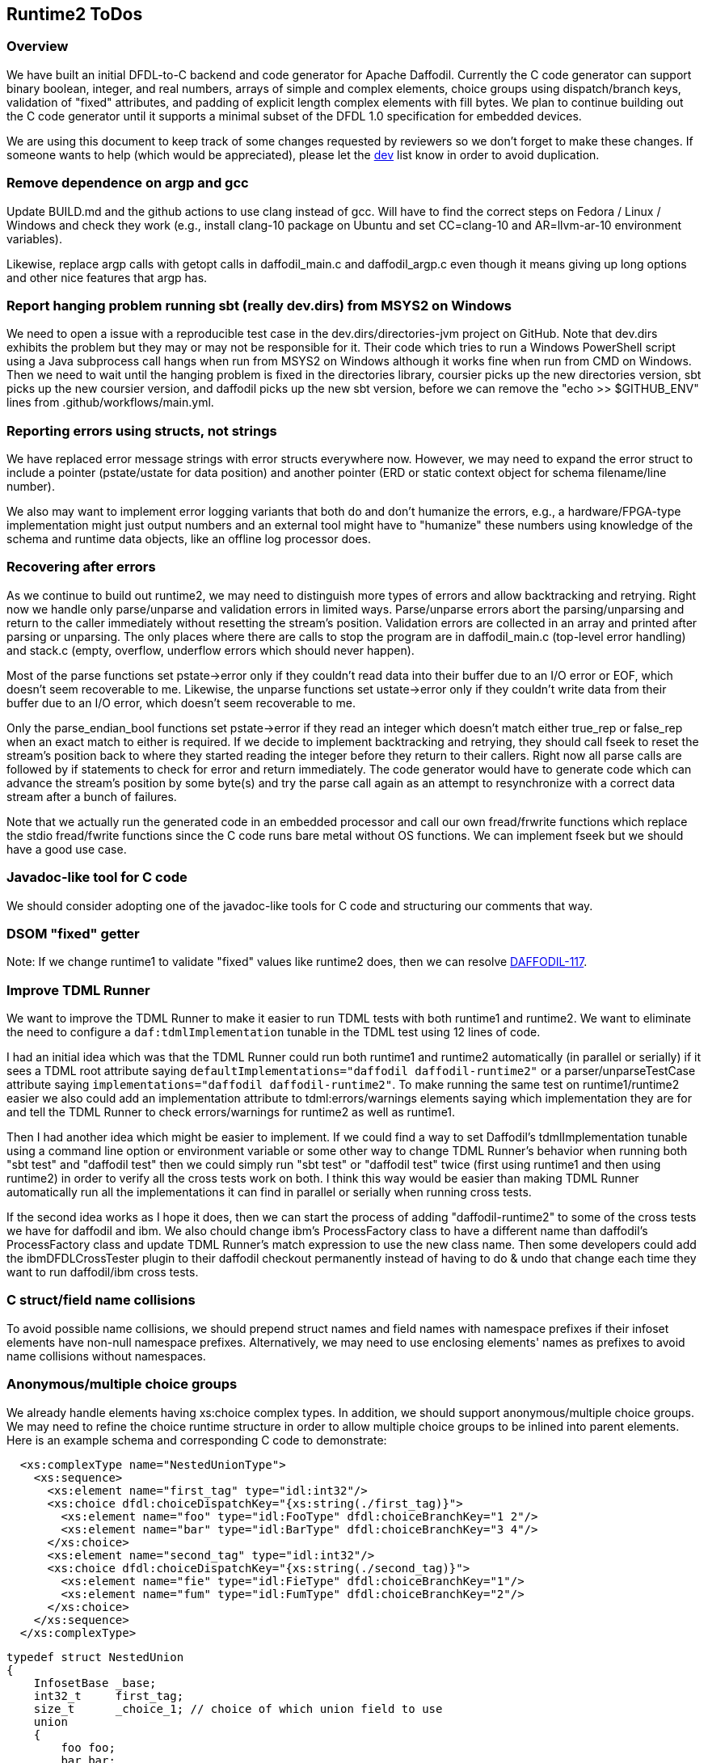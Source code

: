 :page-layout: page
:keywords: dfdl-to-c backend code-generator runtime2
// ///////////////////////////////////////////////////////////////////////////
//
// This file is written in https://asciidoctor.org/docs/what-is-asciidoc/[AsciiDoc]
// with https://rhodesmill.org/brandon/2012/one-sentence-per-line/[semantic linefeeds].
//
// When editing, please start each sentence on a new line.
// This makes textual diffs of this file useful
// in a similar way to the way they work for code.
//
// //////////////////////////////////////////////////////////////////////////

== Runtime2 ToDos

=== Overview

We have built an initial DFDL-to-C backend
and code generator for Apache Daffodil.
Currently the C code generator can support
binary boolean, integer, and real numbers,
arrays of simple and complex elements,
choice groups using dispatch/branch keys,
validation of "fixed" attributes,
and padding of explicit length complex elements with fill bytes.
We plan to continue building out the C code generator
until it supports a minimal subset of the DFDL 1.0 specification
for embedded devices.

We are using this document
to keep track of some changes
requested by reviewers
so we don't forget to make these changes.
If someone wants to help
(which would be appreciated),
please let the mailto:dev@daffodil.apache.org[dev] list know
in order to avoid duplication.

=== Remove dependence on argp and gcc

Update BUILD.md and the github actions to use clang instead of gcc.
Will have to find the correct steps on Fedora / Linux / Windows
and check they work (e.g., install clang-10 package on Ubuntu
and set CC=clang-10 and AR=llvm-ar-10 environment variables).

Likewise, replace argp calls with getopt calls
in daffodil_main.c and daffodil_argp.c
even though it means giving up long options
and other nice features that argp has.

=== Report hanging problem running sbt (really dev.dirs) from MSYS2 on Windows

We need to open a issue with a reproducible test case
in the dev.dirs/directories-jvm project on GitHub.
Note that dev.dirs exhibits the problem
but they may or may not be responsible for it.
Their code which tries to run a Windows PowerShell script
using a Java subprocess call hangs
when run from MSYS2 on Windows
although it works fine when run from CMD on Windows.
Then we need to wait until
the hanging problem is fixed in the directories library,
coursier picks up the new directories version,
sbt picks up the new coursier version,
and daffodil picks up the new sbt version,
before we can remove the "echo >> $GITHUB_ENV" lines
from .github/workflows/main.yml.

=== Reporting errors using structs, not strings

We have replaced error message strings
with error structs everywhere now.
However, we may need to expand the error struct
to include a pointer (pstate/ustate for data position)
and another pointer (ERD or static context object
for schema filename/line number).

We also may want to implement error logging variants
that both do and don't humanize the errors,
e.g., a hardware/FPGA-type implementation might just output numbers
and an external tool might have to "humanize" these numbers
using knowledge of the schema and runtime data objects,
like an offline log processor does.

=== Recovering after errors

As we continue to build out runtime2,
we may need to distinguish more types of errors
and allow backtracking and retrying.
Right now we handle only parse/unparse and
validation errors in limited ways.
Parse/unparse errors abort the parsing/unparsing
and return to the caller immediately
without resetting the stream's position.
Validation errors are collected in an array
and printed after parsing or unparsing.
The only places where there are calls to stop the program
are in daffodil_main.c (top-level error handling)
and stack.c (empty, overflow, underflow errors which should never happen).

Most of the parse functions set pstate->error
only if they couldn't read data into their buffer
due to an I/O error or EOF,
which doesn't seem recoverable to me.
Likewise, the unparse functions set ustate->error
only if they couldn't write data from their buffer
due to an I/O error, which doesn't seem recoverable to me.

Only the parse_endian_bool functions set pstate->error
if they read an integer which doesn't match either true_rep or false_rep
when an exact match to either is required.
If we decide to implement backtracking and retrying,
they should call fseek to reset the stream's position
back to where they started reading the integer
before they return to their callers.
Right now all parse calls are followed by
if statements to check for error and return immediately.
The code generator would have to generate code
which can advance the stream's position by some byte(s)
and try the parse call again as an attempt
to resynchronize with a correct data stream
after a bunch of failures.

Note that we actually run the generated code in an embedded processor
and call our own fread/frwrite functions
which replace the stdio fread/fwrite functions
since the C code runs bare metal without OS functions.
We can implement fseek but we should have a good use case.

=== Javadoc-like tool for C code

We should consider adopting one of the javadoc-like tools for C code
and structuring our comments that way.

=== DSOM "fixed" getter

Note: If we change runtime1 to validate "fixed" values
like runtime2 does, then we can resolve 
https://issues.apache.org/jira/browse/DAFFODIL-117[DAFFODIL-117].

=== Improve TDML Runner

We want to improve the TDML Runner
to make it easier to run TDML tests
with both runtime1 and runtime2.
We want to eliminate the need
to configure a `daf:tdmlImplementation` tunable
in the TDML test using 12 lines of code.

I had an initial idea which was that
the TDML Runner could run both runtime1 and runtime2 
automatically (in parallel or serially)
if it sees a TDML root attribute
saying `defaultImplementations="daffodil daffodil-runtime2"`
or a parser/unparseTestCase attribute
saying `implementations="daffodil daffodil-runtime2"`.
To make running the same test on runtime1/runtime2 easier
we also could add an implementation attribute
to tdml:errors/warnings elements
saying which implementation they are for
and tell the TDML Runner to check errors/warnings
for runtime2 as well as runtime1.

Then I had another idea which might be easier to implement.
If we could find a way to set Daffodil's tdmlImplementation tunable
using a command line option or environment variable
or some other way to change TDML Runner's behavior
when running both "sbt test" and "daffodil test"
then we could simply run "sbt test" or "daffodil test" twice
(first using runtime1 and then using runtime2)
in order to verify all the cross tests work on both.
I think this way would be easier than making TDML Runner
automatically run all the implementations it can find
in parallel or serially when running cross tests.

If the second idea works as I hope it does,
then we can start the process of adding "daffodil-runtime2"
to some of the cross tests we have for daffodil and ibm.
We also chould change ibm's ProcessFactory class
to have a different name than daffodil's ProcessFactory class
and update TDML Runner's match expression to use the new class name.
Then some developers could add the ibmDFDLCrossTester plugin
to their daffodil checkout permanently
instead of having to do & undo that change
each time they want to run daffodil/ibm cross tests.

=== C struct/field name collisions

To avoid possible name collisions,
we should prepend struct names and field names with namespace prefixes
if their infoset elements have non-null namespace prefixes.
Alternatively, we may need to use enclosing elements' names
as prefixes to avoid name collisions without namespaces.

=== Anonymous/multiple choice groups

We already handle elements having xs:choice complex types.
In addition, we should support anonymous/multiple choice groups.
We may need to refine the choice runtime structure
in order to allow multiple choice groups
to be inlined into parent elements.
Here is an example schema
and corresponding C code to demonstrate:

[source,xml]
----
  <xs:complexType name="NestedUnionType">
    <xs:sequence>
      <xs:element name="first_tag" type="idl:int32"/>
      <xs:choice dfdl:choiceDispatchKey="{xs:string(./first_tag)}">
        <xs:element name="foo" type="idl:FooType" dfdl:choiceBranchKey="1 2"/>
        <xs:element name="bar" type="idl:BarType" dfdl:choiceBranchKey="3 4"/>
      </xs:choice>
      <xs:element name="second_tag" type="idl:int32"/>
      <xs:choice dfdl:choiceDispatchKey="{xs:string(./second_tag)}">
        <xs:element name="fie" type="idl:FieType" dfdl:choiceBranchKey="1"/>
        <xs:element name="fum" type="idl:FumType" dfdl:choiceBranchKey="2"/>
      </xs:choice>
    </xs:sequence>
  </xs:complexType>
----

[source,c]
----
typedef struct NestedUnion
{
    InfosetBase _base;
    int32_t     first_tag;
    size_t      _choice_1; // choice of which union field to use
    union
    {
        foo foo;
        bar bar;
    };
    int32_t     second_tag;
    size_t      _choice_2; // choice of which union field to use
    union
    {
        fie fie;
        fum fum;
    };
} NestedUnion;
----

=== Choice dispatch key expressions

We currently support only a very restricted
and simple subset of choice dispatch key expressions.
We would like to refactor the DPath expression compiler
and make it generate C code
in order to support arbitrary choice dispatch key expressions.

=== No match between choice dispatch key and choice branch keys

Right now c-daffodil is more strict than scala-daffodil
when unparsing infoset XML files with no matches (or mismatches)
between choice dispatch keys and branch keys.
Perhaps c-daffodil should load such an XML file
without a no match processing error
and unparse the infoset to a binary data file
without a no match processing error.
We would have to code and call a choice branch resolver in C
which peeks at the next XML element,
figures out which branch
does that element indicate exists
inside the choice group,
and initializes the choice and element runtime data
(_choice and childNode->erd member fields) accordingly.
We probably would replace the initChoice() call in walkInfosetNode()
with a call to that choice branch resolver
and we might not need to call initChoice() in unparseSelf().
When I called initChoice() in all these parse, walk, and unparse places,
I was pondering removing the _choice member field
and calling initChoice() as a function
to tell us which element to visit next,
but we probably should have a mutable choice runtime data structure
that applications can override if they want to.

=== Floating point numbers

Right now runtime2 prints floating point numbers
in XML infosets slightly differently than runtime1 does.
This means we may need to use different XML infosets
in TDML tests depending on the runtime implementation.
In order to use the same XML infoset in TDML tests,
we should make the TDML Runner
compare floating point numbers numerically, not textually,
as discussed in https://issues.apache.org/jira/browse/DAFFODIL-2402[DAFFODIL-2402].

=== Arrays

Instead of expanding arrays inline within childrenERDs,
we may want to store a single entry
for an array in childrenERDs
giving the array's offset and size of all its elements.
We would have to write code
for special case treatment of array member fields
versus scalar member fields
but we could save space/memory in childrenERDs
for use cases with very large arrays.
An array element's ERD should have minOccurs and maxOccurs
where minOccurs is unsigned
and maxOccurs is signed with -1 meaning "unbounded".
The actual number of children in an array instance
would have to be stored with the array instance
in the C struct or the ERD.
An array node has to be a different kind of infoset node
with a place for this number of actual children to be stored.
Probably all ERDs should just get minOccurs and maxOccurs
and a scalar is just one with 1, 1 as those values,
an optional element is 0, 1,
and an array is all other legal combinations
like N, -1 and N, and M with N<=M.
A restriction that minOccurs is 0, 1,
or equal to maxOccurs (which is not -1)
is acceptable.
A restriction that maxOccurs is 1, -1,
or equal to minOccurs
is also fine
(means variable-length arrays always have unbounded number of elements).

=== Daffodil module/subdirectory names

When Daffodil is ready to move from a 3.x to a 4.x release,
rename the modules to have shorter and easier to understand names
as discussed in https://issues.apache.org/jira/browse/DAFFODIL-2406[DAFFODIL-2406].
